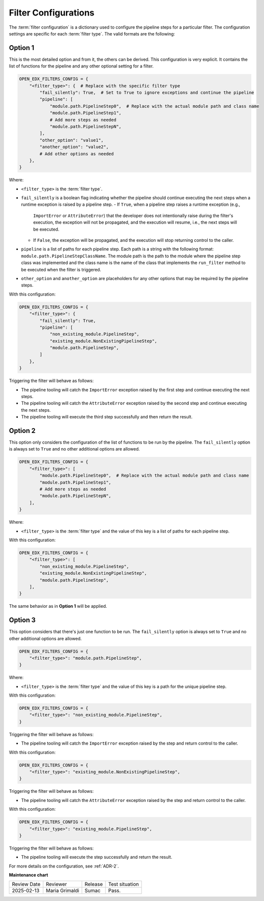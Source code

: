 .. _Filter Configuration:

Filter Configurations
#####################

The :term:`filter configuration` is a dictionary used to configure the pipeline
steps for a particular filter. The configuration settings are specific for each
:term:`filter type`. The valid formats are the following:

Option 1
********

This is the most detailed option and from it, the others can be derived. This
configuration is very explicit. It contains the list of functions for the
pipeline and any other optional setting for a filter.

.. code-block:: python

    OPEN_EDX_FILTERS_CONFIG = {
        "<filter_type>": {  # Replace with the specific filter type
            "fail_silently": True,  # Set to True to ignore exceptions and continue the pipeline
            "pipeline": [
                "module.path.PipelineStep0",  # Replace with the actual module path and class name
                "module.path.PipelineStep1",
                # Add more steps as needed
                "module.path.PipelineStepN",
            ],
            "other_option": "value1",
            "another_option": "value2",
            # Add other options as needed
        },
    }

Where:

- ``<filter_type>`` is the :term:`filter type`.
- ``fail_silently`` is a boolean flag indicating whether the pipeline should
  continue executing the next steps when a runtime exception is raised by a
  pipeline step.
  - If ``True``, when a pipeline step raises a runtime exception (e.g.,
    ``ImportError`` or ``AttributeError``) that the developer does not
    intentionally raise during the filter's execution, the exception will not
    be propagated, and the execution will resume, i.e., the next steps will be
    executed.
  - If ``False``, the exception will be propagated, and the execution will stop
    returning control to the caller.
- ``pipeline`` is a list of paths for each pipeline step. Each path is a string
  with the following format: ``module.path.PipelineStepClassName``. The module
  path is the path to the module where the pipeline step class was implemented
  and the class name is the name of the class that implements the
  ``run_filter`` method to be executed when the filter is triggered.
- ``other_option`` and ``another_option`` are placeholders for any other
  options that may be required by the pipeline steps.

With this configuration:

.. code-block:: python

    OPEN_EDX_FILTERS_CONFIG = {
        "<filter_type>": {
            "fail_silently": True,
            "pipeline": [
                "non_existing_module.PipelineStep",
                "existing_module.NonExistingPipelineStep",
                "module.path.PipelineStep",
            ]
        },
    }

Triggering the filter will behave as follows:

- The pipeline tooling will catch the ``ImportError`` exception raised by the
  first step and continue executing the next steps.
- The pipeline tooling will catch the ``AttributeError`` exception raised by
  the second step and continue executing the next steps.
- The pipeline tooling will execute the third step successfully and then return
  the result.


Option 2
********

This option only considers the configuration of the list of functions to be run
by the pipeline. The ``fail_silently`` option is always set to ``True`` and no
other additional options are allowed.

.. code-block:: python

    OPEN_EDX_FILTERS_CONFIG = {
        "<filter_type>": [
            "module.path.PipelineStep0",  # Replace with the actual module path and class name
            "module.path.PipelineStep1",
            # Add more steps as needed
            "module.path.PipelineStepN",
        ],
    }

Where:

- ``<filter_type>`` is the :term:`filter type` and the value of this key is a
  list of paths for each pipeline step.

With this configuration:

.. code-block:: python

    OPEN_EDX_FILTERS_CONFIG = {
        "<filter_type>": [
            "non_existing_module.PipelineStep",
            "existing_module.NonExistingPipelineStep",
            "module.path.PipelineStep",
        ],
    }

The same behavior as in **Option 1** will be applied.

Option 3
********

This option considers that there's just one function to be run. The
``fail_silently`` option is always set to ``True`` and no other additional
options are allowed.

.. code-block:: python

    OPEN_EDX_FILTERS_CONFIG = {
        "<filter_type>": "module.path.PipelineStep",
    }

Where:

- ``<filter_type>`` is the :term:`filter type` and the value of this key is a
  path for the unique pipeline step.

With this configuration:

.. code-block:: python

    OPEN_EDX_FILTERS_CONFIG = {
        "<filter_type>": "non_existing_module.PipelineStep",
    }

Triggering the filter will behave as follows:

- The pipeline tooling will catch the ``ImportError`` exception raised by the
  step and return control to the caller.

With this configuration:

.. code-block:: python

    OPEN_EDX_FILTERS_CONFIG = {
        "<filter_type>": "existing_module.NonExistingPipelineStep",
    }

Triggering the filter will behave as follows:

- The pipeline tooling will catch the ``AttributeError`` exception raised by
  the step and return control to the caller.

With this configuration:

.. code-block:: python

    OPEN_EDX_FILTERS_CONFIG = {
        "<filter_type>": "existing_module.PipelineStep",
    }

Triggering the filter will behave as follows:

- The pipeline tooling will execute the step successfully and return the result.

For more details on the configuration, see :ref:`ADR-2`.

**Maintenance chart**

+--------------+-------------------------------+----------------+--------------------------------+
| Review Date  | Reviewer                      |   Release      |Test situation                  |
+--------------+-------------------------------+----------------+--------------------------------+
|2025-02-13    | Maria Grimaldi                |  Sumac         |Pass.                           |
+--------------+-------------------------------+----------------+--------------------------------+
